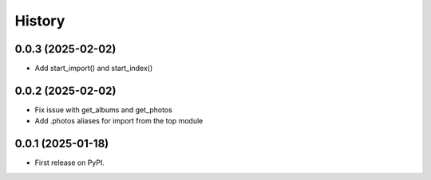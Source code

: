 =======
History
=======

0.0.3 (2025-02-02)
------------------
* Add start_import() and start_index()  

0.0.2 (2025-02-02)
------------------

* Fix issue with get_albums and get_photos
* Add .photos aliases for import from the top module
  

0.0.1 (2025-01-18)
------------------

* First release on PyPI.
